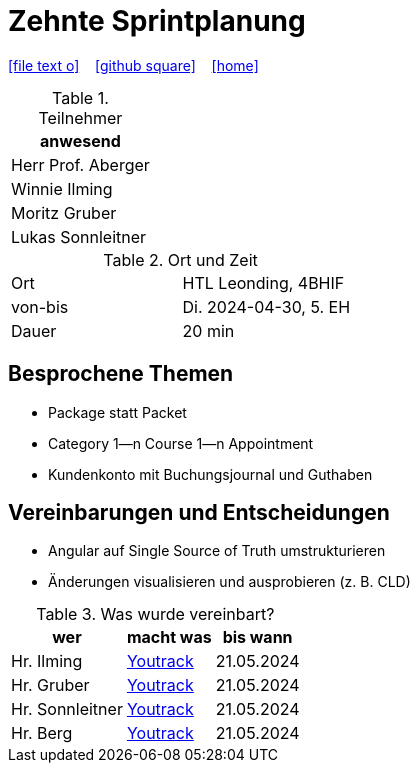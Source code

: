 = Zehnte Sprintplanung
ifndef::imagesdir[:imagesdir: images]
:icons: font
//:sectnums:    // Nummerierung der Überschriften / section numbering
//:toc: left

//Need this blank line after ifdef, don't know why...
ifdef::backend-html5[]

// https://fontawesome.com/v4.7.0/icons/
icon:file-text-o[link=https://raw.githubusercontent.com/2324-4bhif-syp/2324-4bhif-syp-project-kurstermine/main/asciidocs/docs/mom/{docname}.adoc] ‏ ‏ ‎
icon:github-square[link=https://github.com/2324-4bhif-syp/2324-4bhif-syp-project-kurstermine] ‏ ‏ ‎
icon:home[link=https://htl-leonding.github.io/]
endif::backend-html5[]

.Teilnehmer
|===
|anwesend

|Herr Prof. Aberger

|Winnie Ilming

|Moritz Gruber

|Lukas Sonnleitner
|===

.Ort und Zeit
[cols=2*]
|===
|Ort
|HTL Leonding, 4BHIF

|von-bis
|Di. 2024-04-30, 5. EH
|Dauer
|20 min
|===

== Besprochene Themen
* Package statt Packet
* Category 1--n Course 1--n Appointment
* Kundenkonto mit Buchungsjournal und Guthaben

== Vereinbarungen und Entscheidungen
* Angular auf Single Source of Truth umstrukturieren
* Änderungen visualisieren und ausprobieren (z. B. CLD)


.Was wurde vereinbart?
[%autowidth]
|===
|wer |macht was |bis wann

| Hr. Ilming
a| link:https://vm81.htl-leonding.ac.at/agiles/99-373/current[Youtrack]
| 21.05.2024

| Hr. Gruber
a| link:https://vm81.htl-leonding.ac.at/agiles/99-373/current[Youtrack]
| 21.05.2024

| Hr. Sonnleitner
a| link:https://vm81.htl-leonding.ac.at/agiles/99-373/current[Youtrack]
| 21.05.2024

| Hr. Berg
a| link:https://vm81.htl-leonding.ac.at/agiles/99-373/current[Youtrack]
| 21.05.2024

|===
